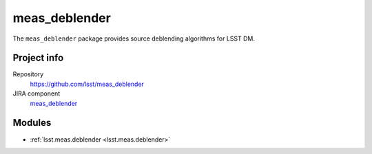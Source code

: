 .. _meas_deblender-package:

.. Title is the EUPS package name

##############
meas_deblender
##############

.. Add a sentence/short paragraph describing what the package is for.

The ``meas_deblender`` package provides source deblending algorithms for LSST DM.

Project info
============

Repository
   https://github.com/lsst/meas_deblender

JIRA component
   `meas_deblender <https://jira.lsstcorp.org/issues/?jql=project%20%3D%20DM%20AND%20component%20%3D%20meas_deblender>`_

Modules
=======

.. Link to Python module landing pages (same as in manifest.yaml)

- :ref:`lsst.meas.deblender <lsst.meas.deblender>`
